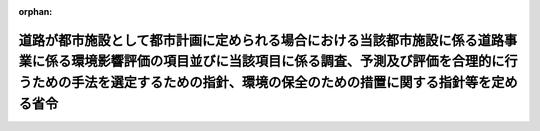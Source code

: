 .. _410M50004000019_20190701_501M60000800020:

:orphan:

==========================================================================================================================================================================================================================================
道路が都市施設として都市計画に定められる場合における当該都市施設に係る道路事業に係る環境影響評価の項目並びに当該項目に係る調査、予測及び評価を合理的に行うための手法を選定するための指針、環境の保全のための措置に関する指針等を定める省令
==========================================================================================================================================================================================================================================

.. raw:: html
    
    
    <main id="contentsLaw" class="active">
    <div id="innerDocument" class="active">
    
    
    
    
    <div style="margin-bottom: 12px;">
    <div id="lawTitleNo" style="font-size: 1.067rem; font-weight: bold;" class="_shokanBoxParent">平成十年建設省令第十九号<div class="_shokanBox"></div>
    <div class="_inyoBox" id="_inyo_"></div>
    </div>
    <div id="lawTitle" style="margin-left: 3rem; font-size: 1.5rem; font-weight: bold; line-height: 1.25em;" class="_shokanBoxParent">
    <span data-xpath="">道路が都市施設として都市計画に定められる場合における当該都市施設に係る道路事業に係る環境影響評価の項目並びに当該項目に係る調査、予測及び評価を合理的に行うための手法を選定するための指針、環境の保全のための措置に関する指針等を定める省令</span><div class="_shokanBox" id="_shokan_"><div class="_shokanBtnIcons"></div></div>
    <div class="_inyoBox" id="_inyo_"></div>
    </div>
    </div><section id="EnactStatement" class="active EnactStatement"><div class="_div_EnactStatement _shokanBoxParent" style="text-indent: 1em;">
    <span data-xpath="">環境影響評価法（平成九年法律第八十一号）第三十九条第二項の規定により読み替えて適用される同法第四条第三項（同法第三十九条第二項の規定により読み替えて適用される同法第四条第四項及び同法第四十条第二項の規定により読み替えて適用される同法第二十九条第二項において準用する場合を含む。）並びに同法第四十条第二項の規定により読み替えて適用される同法第五条第一項、第六条第一項、第十一条第一項及び第十二条第一項の規定に基づき、道路が都市施設として都市計画に定められる場合における当該都市施設に係る道路事業に係る環境影響評価の項目並びに当該項目に係る調査、予測及び評価を合理的に行うための手法を選定するための指針、環境の保全のための措置に関する指針等を定める省令を次のように定める。</span><div class="_shokanBox" id="_shokan_"><div class="_shokanBtnIcons"></div></div>
    <div class="_inyoBox" id="_inyo_"></div>
    </div></section><section id="MainProvision" class="active MainProvision"><section id="" class="active Article"><div style="margin-left: 1em; font-weight: bold;" class="_div_ArticleCaption _shokanBoxParent">
    <span data-xpath="">（法第三十八条の六第三項の規定により読み替えて適用される法第三条の二第一項の主務省令で定める事項）</span><div class="_shokanBox" id="_shokan_"><div class="_shokanBtnIcons"></div></div>
    <div class="_inyoBox" id="_inyo_"></div>
    </div>
    <div style="margin-left: 1em; text-indent: -1em;" id="" class="_div_ArticleTitle _shokanBoxParent">
    <span style="font-weight: bold;">第一条</span>　<span data-xpath="">環境影響評価法施行令（平成九年政令第三百四十六号。以下「令」という。）別表第一の一の項のイからヘまでのいずれかの第二欄に掲げる要件に該当する第一種事業が都市計画に定められる場合における当該第一種事業（以下「都市計画第一種道路事業」という。）に係る環境影響評価法（以下「法」という。）第三十八条の六第三項の規定により読み替えて適用される法第三条の二第一項の主務省令で定める事項は、都市計画第一種道路事業が実施されるべき区域の位置及び都市計画第一種道路事業の規模（都市計画第一種道路事業に係る道路の延長をいう。以下同じ。）とする。</span><div class="_shokanBox" id="_shokan_"><div class="_shokanBtnIcons"></div></div>
    <div class="_inyoBox" id="_inyo_"></div>
    </div></section><section id="" class="active Article"><div style="margin-left: 1em; font-weight: bold;" class="_div_ArticleCaption _shokanBoxParent">
    <span data-xpath="">（計画段階配慮事項に係る検討）</span><div class="_shokanBox" id="_shokan_"><div class="_shokanBtnIcons"></div></div>
    <div class="_inyoBox" id="_inyo_"></div>
    </div>
    <div style="margin-left: 1em; text-indent: -1em;" id="" class="_div_ArticleTitle _shokanBoxParent">
    <span style="font-weight: bold;">第二条</span>　<span data-xpath="">都市計画第一種道路事業に係る法第三十八条の六第三項の規定により読み替えて適用される法第三条の二第一項の規定による計画段階配慮事項についての検討については、道路事業に係る環境影響評価の項目並びに当該項目に係る調査、予測及び評価を合理的に行うための手法を選定するための指針、環境の保全のための措置に関する指針等を定める省令（平成十年建設省令第十号。以下「選定指針等省令」という。）第二条から第十条までの規定を準用する。</span><span data-xpath="">この場合において、選定指針等省令第二条中「第一種道路事業」とあるのは「都市計画第一種道路事業」と、選定指針等省令第三条第一項中「第一種道路事業」とあるのは「都市計画第一種道路事業」と、「を実施しようとする者」とあるのは「に係る都市計画決定権者（以下「第一種道路事業都市計画決定権者」という。）」と、同条第二項中「第一種道路事業を実施しようとする者」とあるのは「第一種道路事業都市計画決定権者」と、「実施しない」とあるのは「都市計画を定めない」と、選定指針等省令第四条第一項中「第一種道路事業を実施しようとする者」とあるのは「第一種道路事業都市計画決定権者」と、「第一種道路事業に」とあるのは「都市計画第一種道路事業に」と、「第一種道路事業の」とあるのは「都市計画第一種道路事業の」と、「第一種道路事業実施想定区域」とあるのは「都市計画第一種道路事業実施想定区域」と、同条第二項中「第一種道路事業を実施しようとする者」とあるのは「第一種道路事業都市計画決定権者」と、選定指針等省令第五条第一項及び第二項中「第一種道路事業を実施しようとする者」とあるのは「第一種道路事業都市計画決定権者」と、「第一種道路事業に」とあるのは「都市計画第一種道路事業に」と、同項中「第一種道路事業の」とあるのは「都市計画第一種道路事業の」と、同条第四項から第六項までの規定中「第一種道路事業を実施しようとする者」とあるのは「第一種道路事業都市計画決定権者」と、選定指針等省令第六条及び第七条第一項中「第一種道路事業に」とあるのは「都市計画第一種道路事業に」と、「第一種道路事業を実施しようとする者」とあるのは「第一種道路事業都市計画決定権者」と、同項第三号中「第一種道路事業」とあるのは「都市計画第一種道路事業」と、同条第三項及び第四項中「第一種道路事業を実施しようとする者」とあるのは「第一種道路事業都市計画決定権者」と、選定指針等省令第八条第一項中「第一種道路事業を実施しようとする者」とあるのは「第一種道路事業都市計画決定権者」と、「第一種道路事業に」とあるのは「都市計画第一種道路事業に」と、同条第三項及び第四項中「第一種道路事業を実施しようとする者」とあるのは「第一種道路事業都市計画決定権者」と、同項中「第一種道路事業に」とあるのは「都市計画第一種道路事業に」と、選定指針等省令第九条中「第一種道路事業を実施しようとする者は」とあるのは「第一種道路事業都市計画決定権者は」と、「第一種道路事業に」とあるのは「都市計画第一種道路事業に」と、同条第二号及び第四号中「第一種道路事業」とあるのは「都市計画第一種道路事業」と、選定指針等省令第十条第一項中「第一種道路事業を実施しようとする者」とあるのは「第一種道路事業都市計画決定権者」と、「第一種道路事業に」とあるのは「都市計画第一種道路事業に」と、同条第二項及び第三項中「第一種道路事業を実施しようとする者」とあるのは「第一種道路事業都市計画決定権者」と、同項中「第一種道路事業」とあるのは「都市計画第一種道路事業」と、同条第四項中「第一種道路事業を実施しようとする者」とあるのは「第一種道路事業都市計画決定権者」と読み替えるものとする。</span><div class="_shokanBox" id="_shokan_"><div class="_shokanBtnIcons"></div></div>
    <div class="_inyoBox" id="_inyo_"></div>
    </div></section><section id="" class="active Article"><div style="margin-left: 1em; font-weight: bold;" class="_div_ArticleCaption _shokanBoxParent">
    <span data-xpath="">（計画段階環境配慮書に係る意見の聴取に関する指針）</span><div class="_shokanBox" id="_shokan_"><div class="_shokanBtnIcons"></div></div>
    <div class="_inyoBox" id="_inyo_"></div>
    </div>
    <div style="margin-left: 1em; text-indent: -1em;" id="" class="_div_ArticleTitle _shokanBoxParent">
    <span style="font-weight: bold;">第三条</span>　<span data-xpath="">都市計画第一種道路事業に係る法第三十八条の六第三項の規定により読み替えて適用される法第三条の七第一項の規定による配慮書の案又は配慮書についての意見の聴取については、選定指針等省令第十一条から第十四条までの規定を準用する。</span><span data-xpath="">この場合において、選定指針等省令第十一条中「第一種道路事業」とあるのは「都市計画第一種道路事業」と、選定指針等省令第十二条中「第一種道路事業を実施しようとする者」とあるのは「第一種道路事業都市計画決定権者」と、「第一種道路事業に」とあるのは「都市計画第一種道路事業に」と、選定指針等省令第十三条第一項中「第一種道路事業を実施しようとする者」とあるのは「第一種道路事業都市計画決定権者」と、「氏名及び住所（法人にあってはその名称、代表者の氏名及び主たる事務所の所在地）」とあるのは「名称」と、「第一種道路事業の」とあるのは「都市計画第一種道路事業の」と、「第一種道路事業実施想定区域」とあるのは「都市計画第一種道路事業実施想定区域」と、同条第三項から第五項までの規定中「第一種道路事業を実施しようとする者」とあるのは「第一種道路事業都市計画決定権者」と、選定指針等省令第十四条中「第一種道路事業を実施しようとする者」とあるのは「第一種道路事業都市計画決定権者」と読み替えるものとする。</span><div class="_shokanBox" id="_shokan_"><div class="_shokanBtnIcons"></div></div>
    <div class="_inyoBox" id="_inyo_"></div>
    </div></section><section id="" class="active Article"><div style="margin-left: 1em; font-weight: bold;" class="_div_ArticleCaption _shokanBoxParent">
    <span data-xpath="">（第二種事業の届出）</span><div class="_shokanBox" id="_shokan_"><div class="_shokanBtnIcons"></div></div>
    <div class="_inyoBox" id="_inyo_"></div>
    </div>
    <div style="margin-left: 1em; text-indent: -1em;" id="" class="_div_ArticleTitle _shokanBoxParent">
    <span style="font-weight: bold;">第四条</span>　<span data-xpath="">令別表第一の一の項のホ又はヘの第三欄に掲げる要件に該当する第二種事業に係る道路が都市施設として都市計画に定められる場合における当該都市施設に係る第二種事業（次条において「都市計画第二種道路事業」という。）に係る法第三十九条第二項の規定により読み替えて適用される法第四条第一項の規定による届出は、別記様式による届出書により行うものとする。</span><div class="_shokanBox" id="_shokan_"><div class="_shokanBtnIcons"></div></div>
    <div class="_inyoBox" id="_inyo_"></div>
    </div></section><section id="" class="active Article"><div style="margin-left: 1em; font-weight: bold;" class="_div_ArticleCaption _shokanBoxParent">
    <span data-xpath="">（第二種事業の判定の基準）</span><div class="_shokanBox" id="_shokan_"><div class="_shokanBtnIcons"></div></div>
    <div class="_inyoBox" id="_inyo_"></div>
    </div>
    <div style="margin-left: 1em; text-indent: -1em;" id="" class="_div_ArticleTitle _shokanBoxParent">
    <span style="font-weight: bold;">第五条</span>　<span data-xpath="">都市計画第二種道路事業に係る法第三十九条第二項の規定により読み替えて適用される法第四条第三項（法第三十九条第二項の規定により読み替えて適用される法第四条第四項及び法第四十条第二項の規定により読み替えて適用される法第二十九条第二項において準用する場合を含む。）の規定による判定については、選定指針等省令第十六条の規定を準用する。</span><span data-xpath="">この場合において、同条第一項中「法第四条第三項（同条第四項及び」とあるのは、「法第三十九条第二項の規定により読み替えて適用される法第四条第三項（法第三十九条第二項の規定により読み替えて適用される法第四条第四項及び法第四十条第二項の規定により読み替えて適用される」と読み替えるものとする。</span><div class="_shokanBox" id="_shokan_"><div class="_shokanBtnIcons"></div></div>
    <div class="_inyoBox" id="_inyo_"></div>
    </div>
    <div style="margin-left: 1em; text-indent: -1em;" class="_div_ParagraphSentence _shokanBoxParent">
    <span style="font-weight: bold;">２</span>　<span data-xpath="">前項の規定により選定指針等省令第十六条の規定を準用する場合において、都市計画同意権者が同項の判定を行うときは、選定指針等省令第十六条第一項第二号及び第四号に規定する地域の自然的社会的状況に関する入手可能な知見には、必要に応じ、都市計画法（昭和四十三年法律第百号）第六条第一項の規定による都市計画に関する基礎調査の結果その他の都市計画に関する資料（次条第二項において「基礎調査結果等資料」という。）により把握された都市計画第二種道路事業が実施されるべき区域又はその周囲の現況又は将来の見通しに関する知見を含むものとする。</span><div class="_shokanBox" id="_shokan_"><div class="_shokanBtnIcons"></div></div>
    <div class="_inyoBox" id="_inyo_"></div>
    </div></section><section id="" class="active Article"><div style="margin-left: 1em; font-weight: bold;" class="_div_ArticleCaption _shokanBoxParent">
    <span data-xpath="">（方法書の作成）</span><div class="_shokanBox" id="_shokan_"><div class="_shokanBtnIcons"></div></div>
    <div class="_inyoBox" id="_inyo_"></div>
    </div>
    <div style="margin-left: 1em; text-indent: -1em;" id="" class="_div_ArticleTitle _shokanBoxParent">
    <span style="font-weight: bold;">第六条</span>　<span data-xpath="">令別表第一の一の項のイからヘまでのいずれかの第二欄又は第三欄に掲げる要件に該当する都市計画対象事業（以下「都市計画対象道路事業」という。）に係る法第四十条第二項の規定により読み替えて適用される法第五条第一項の規定による方法書の作成については、選定指針等省令第十七条第一項から第四項までの規定を準用する。</span><span data-xpath="">この場合において、同条第一項中「対象事業」とあるのは「都市計画対象事業」と、「対象道路事業」という。」とあるのは「都市計画対象道路事業」という。」と、「事業者」とあるのは「都市計画決定権者」と、「対象道路事業に」とあるのは「都市計画対象道路事業に」と、「法第五条第一項第二号」とあるのは「法第四十条第二項の規定により読み替えて適用される法第五条第一項第二号」と、「対象道路事業の」とあるのは「都市計画対象道路事業の」と、「対象道路事業が」とあるのは「都市計画対象道路事業が」と、「対象道路事業実施区域」とあるのは「都市計画対象道路事業実施区域」と、同条第二項中「事業者」とあるのは「都市計画決定権者」と、「対象道路事業」とあるのは「都市計画対象道路事業」と、「法第五条第一項第三号」とあるのは「法第四十条第二項の規定により読み替えて適用される法第五条第一項第三号」と、同条第三項中「事業者」とあるのは「都市計画決定権者」と、「対象道路事業」とあるのは「都市計画対象道路事業」と、同条第四項中「事業者」とあるのは「都市計画決定権者」と、「対象道路事業」とあるのは「都市計画対象道路事業」と、「法第五条第一項第七号」とあるのは「法第四十条第二項の規定により読み替えて適用される法第五条第一項第七号」と読み替えるものとする。</span><div class="_shokanBox" id="_shokan_"><div class="_shokanBtnIcons"></div></div>
    <div class="_inyoBox" id="_inyo_"></div>
    </div>
    <div style="margin-left: 1em; text-indent: -1em;" class="_div_ParagraphSentence _shokanBoxParent">
    <span style="font-weight: bold;">２</span>　<span data-xpath="">前項の規定により選定指針等省令第十七条第一項から第四項までの規定を準用する場合において、都市計画決定権者は、都市計画対象道路事業に係る方法書に法第四十条第二項の規定により読み替えて適用される法第五条第一項第三号に掲げる事項を記載するに当たっては、必要に応じ、基礎調査結果等資料により把握された都市計画対象道路事業が実施されるべき区域又はその周囲の現況又は将来の見通しを記載するものとする。</span><div class="_shokanBox" id="_shokan_"><div class="_shokanBtnIcons"></div></div>
    <div class="_inyoBox" id="_inyo_"></div>
    </div></section><section id="" class="active Article"><div style="margin-left: 1em; font-weight: bold;" class="_div_ArticleCaption _shokanBoxParent">
    <span data-xpath="">（環境影響を受ける範囲と認められる地域）</span><div class="_shokanBox" id="_shokan_"><div class="_shokanBtnIcons"></div></div>
    <div class="_inyoBox" id="_inyo_"></div>
    </div>
    <div style="margin-left: 1em; text-indent: -1em;" id="" class="_div_ArticleTitle _shokanBoxParent">
    <span style="font-weight: bold;">第七条</span>　<span data-xpath="">都市計画対象道路事業に係る法第四十条第二項の規定により読み替えて適用される法第六条第一項の規定による方法書の送付については、選定指針等省令第十八条の規定を準用する。</span><span data-xpath="">この場合において、同条中「対象道路事業に」とあるのは「都市計画対象道路事業に」と、「法第六条第一項」とあるのは「法第四十条第二項の規定により読み替えて適用される法第六条第一項」と、「対象道路事業実施区域」とあるのは「都市計画対象道路事業実施区域」と読み替えるものとする。</span><div class="_shokanBox" id="_shokan_"><div class="_shokanBtnIcons"></div></div>
    <div class="_inyoBox" id="_inyo_"></div>
    </div></section><section id="" class="active Article"><div style="margin-left: 1em; font-weight: bold;" class="_div_ArticleCaption _shokanBoxParent">
    <span data-xpath="">（環境影響評価の項目等の選定に関する指針）</span><div class="_shokanBox" id="_shokan_"><div class="_shokanBtnIcons"></div></div>
    <div class="_inyoBox" id="_inyo_"></div>
    </div>
    <div style="margin-left: 1em; text-indent: -1em;" id="" class="_div_ArticleTitle _shokanBoxParent">
    <span style="font-weight: bold;">第八条</span>　<span data-xpath="">都市計画対象道路事業に係る法第四十条第二項の規定により読み替えて適用される法第十一条第一項の規定による環境影響評価の項目並びに調査、予測及び評価の手法の選定については、選定指針等省令第十九条から第二十七条までの規定を準用する。</span><span data-xpath="">この場合において、選定指針等省令第十九条中「対象道路事業」とあるのは「都市計画対象道路事業」と、選定指針等省令第二十条第一項中「事業者」とあるのは「都市計画決定権者」と、「対象道路事業に」とあるのは「都市計画対象道路事業に」と、「対象道路事業の」とあるのは「都市計画対象道路事業の」と、「対象道路事業実施区域」とあるのは「都市計画対象道路事業実施区域」と、同条第二項中「事業者」とあるのは「都市計画決定権者」と、「対象道路事業」とあるのは「都市計画対象道路事業」と、同条第三項中「事業者」とあるのは「都市計画決定権者」と、同項第二号中「対象道路事業」とあるのは「都市計画対象道路事業」と、選定指針等省令第二十一条第一項中「事業者」とあるのは「都市計画決定権者」と、「対象道路事業に」とあるのは「都市計画対象道路事業に」と、同項第二号中「対象道路事業実施区域」とあるのは「都市計画対象道路事業実施区域」と、同条第二項中「事業者」とあるのは「都市計画決定権者」と、同条第三項中「事業者」とあるのは「都市計画決定権者」と、「、対象道路事業」とあるのは「、都市計画対象道路事業」と、同項第一号中「対象道路事業に」とあるのは「都市計画対象道路事業に」と、「対象道路事業の」とあるのは「都市計画対象道路事業の」と、「対象道路事業実施区域」とあるのは「都市計画対象道路事業実施区域」と、同項第二号及び第三号中「対象道路事業」とあるのは「都市計画対象道路事業」と、同条第五項及び第六項中「事業者」とあるのは「都市計画決定権者」と、選定指針等省令第二十二条第一項中「対象道路事業」とあるのは「都市計画対象道路事業」と、「事業者」とあるのは「都市計画決定権者」と、同条第二項中「事業者」とあるのは「都市計画決定権者」と、選定指針等省令第二十三条第一項中「事業者」とあるのは「都市計画決定権者」と、「対象道路事業」とあるのは「都市計画対象道路事業」と、同条第二項中「事業者」とあるのは「都市計画決定権者」と、同条第三項及び第四項中「事業者」とあるのは「都市計画決定権者」と、「対象道路事業実施区域」とあるのは「都市計画対象道路事業実施区域」と、選定指針等省令第二十四条第一項中「事業者」とあるのは「都市計画決定権者」と、「対象道路事業」とあるのは「都市計画対象道路事業」と、選定指針等省令第二十五条第一項及び第二項中「事業者」とあるのは「都市計画決定権者」と、「対象道路事業」とあるのは「都市計画対象道路事業」と、同条第三項中「対象道路事業」とあるのは「都市計画対象道路事業」と、同条第四項中「事業者」とあるのは「都市計画決定権者」と、「対象道路事業」とあるのは「都市計画対象道路事業」と、選定指針等省令第二十六条中「事業者は」とあるのは「都市計画決定権者は」と、「対象道路事業」とあるのは「都市計画対象道路事業」と、選定指針等省令第二十七条第一項中「事業者」とあるのは「都市計画決定権者」と、「対象道路事業」とあるのは「都市計画対象道路事業」と、同条第二項から第四項までの規定中「事業者」とあるのは「都市計画決定権者」と、選定指針等省令別表第二中「対象道路事業実施区域」とあるのは「都市計画対象道路事業実施区域」と読み替えるものとする。</span><div class="_shokanBox" id="_shokan_"><div class="_shokanBtnIcons"></div></div>
    <div class="_inyoBox" id="_inyo_"></div>
    </div></section><section id="" class="active Article"><div style="margin-left: 1em; font-weight: bold;" class="_div_ArticleCaption _shokanBoxParent">
    <span data-xpath="">（環境保全措置に関する指針）</span><div class="_shokanBox" id="_shokan_"><div class="_shokanBtnIcons"></div></div>
    <div class="_inyoBox" id="_inyo_"></div>
    </div>
    <div style="margin-left: 1em; text-indent: -1em;" id="" class="_div_ArticleTitle _shokanBoxParent">
    <span style="font-weight: bold;">第九条</span>　<span data-xpath="">都市計画対象道路事業に係る法第四十条第二項の規定により読み替えて適用される法第十二条第一項の規定による環境影響評価の実施については、選定指針等省令第二十八条から第三十二条までの規定を準用する。</span><span data-xpath="">この場合において、選定指針等省令第二十八条中「対象道路事業」とあるのは「都市計画対象道路事業」と、選定指針等省令第二十九条中「事業者は」とあるのは「都市計画決定権者は」と、選定指針等省令第三十条中「事業者は」とあるのは「都市計画決定権者は」と、「対象道路事業」とあるのは「都市計画対象道路事業」と、選定指針等省令第三十一条中「事業者」とあるのは「都市計画決定権者」と、同条第三項中「第一種道路事業」とあるのは「都市計画第一種道路事業」と、選定指針等省令第三十二条第一項中「対象道路事業」とあるのは「都市計画対象道路事業」と、同条第二項及び第三項中「事業者は」とあるのは「都市計画決定権者は」と読み替えるものとする。</span><div class="_shokanBox" id="_shokan_"><div class="_shokanBtnIcons"></div></div>
    <div class="_inyoBox" id="_inyo_"></div>
    </div></section><section id="" class="active Article"><div style="margin-left: 1em; font-weight: bold;" class="_div_ArticleCaption _shokanBoxParent">
    <span data-xpath="">（準備書の作成）</span><div class="_shokanBox" id="_shokan_"><div class="_shokanBtnIcons"></div></div>
    <div class="_inyoBox" id="_inyo_"></div>
    </div>
    <div style="margin-left: 1em; text-indent: -1em;" id="" class="_div_ArticleTitle _shokanBoxParent">
    <span style="font-weight: bold;">第十条</span>　<span data-xpath="">都市計画対象道路事業に係る法第四十条第二項の規定により読み替えて適用される法第十四条第一項の規定による準備書の作成については、選定指針等省令第三十三条の規定を準用する。</span><span data-xpath="">この場合において、同条第一項中「事業者」とあるのは「都市計画決定権者」と、「法第十四条第一項」とあるのは「法第四十条第二項の規定により読み替えて適用される法第十四条第一項」と、「対象道路事業」とあるのは「都市計画対象道路事業」と、「法第五条第一項第二号に規定する対象事業」とあるのは「法第四十条第二項の規定により読み替えて適用される法第五条第一項第二号に規定する都市計画対象事業」と、同条第二項中「第十七条第二項から第五項まで」とあるのは「第十七条第二項から第四項まで」と、「法第十四条」とあるのは「法第四十条第二項の規定により読み替えて適用される法第十四条」と、「事業者」とあるのは「都市計画決定権者」と、「対象道路事業」とあるのは「都市計画対象道路事業」と、「第十四条第一項第五号」と、同条第五項中「第五条第二項」とあるのは「第十四条第二項において準用する法第五条第二項」とあるのは「第十四条第一項第五号」と、同条第三項中「事業者」とあるのは「都市計画決定権者」と、「対象道路事業」とあるのは「都市計画対象道路事業」と、「法第十四条第一項第七号イ」とあるのは「法第四十条第二項の規定により読み替えて適用される法第十四条第一項第七号イ」と、同条第四項中「事業者」とあるのは「都市計画決定権者」と、「対象道路事業」とあるのは「都市計画対象道路事業」と、「法第十四条第一項第七号ロ」とあるのは「法第四十条第二項の規定により読み替えて適用される法第十四条第一項第七号ロ」と、同条第五項中「事業者」とあるのは「都市計画決定権者」と、「対象道路事業」とあるのは「都市計画対象道路事業」と、「法第十四条第一項第七号ハ」とあるのは「法第四十条第二項の規定により読み替えて適用される法第十四条第一項第七号ハ」と、同条第六項中「事業者」とあるのは「都市計画決定権者」と、「対象道路事業」とあるのは「都市計画対象道路事業」と、「法第十四条第一項第七号ニ」とあるのは「法第四十条第二項の規定により読み替えて適用される法第十四条第一項第七号ニ」と読み替えるものとする。</span><div class="_shokanBox" id="_shokan_"><div class="_shokanBtnIcons"></div></div>
    <div class="_inyoBox" id="_inyo_"></div>
    </div>
    <div style="margin-left: 1em; text-indent: -1em;" class="_div_ParagraphSentence _shokanBoxParent">
    <span style="font-weight: bold;">２</span>　<span data-xpath="">第六条第二項の規定は、前項の準備書の作成について準用する。</span><span data-xpath="">この場合において、第六条第二項中「選定指針等省令第十七条第一項から第四項まで」とあるのは、「選定指針等省令第三十三条」と読み替えるものとする。</span><div class="_shokanBox" id="_shokan_"><div class="_shokanBtnIcons"></div></div>
    <div class="_inyoBox" id="_inyo_"></div>
    </div></section><section id="" class="active Article"><div style="margin-left: 1em; font-weight: bold;" class="_div_ArticleCaption _shokanBoxParent">
    <span data-xpath="">（評価書の作成）</span><div class="_shokanBox" id="_shokan_"><div class="_shokanBtnIcons"></div></div>
    <div class="_inyoBox" id="_inyo_"></div>
    </div>
    <div style="margin-left: 1em; text-indent: -1em;" id="" class="_div_ArticleTitle _shokanBoxParent">
    <span style="font-weight: bold;">第十一条</span>　<span data-xpath="">都市計画対象道路事業に係る法第四十条第二項の規定により読み替えて適用される法第二十一条第二項の規定による評価書の作成については、選定指針等省令第三十四条の規定を準用する。</span><span data-xpath="">この場合において、同条中「法第二十一条第二項」とあるのは「法第四十条第二項の規定により読み替えて適用される法第二十一条第二項」と、「事業者」とあるのは「都市計画決定権者」と、「対象道路事業」とあるのは「都市計画対象道路事業」と読み替えるものとする。</span><div class="_shokanBox" id="_shokan_"><div class="_shokanBtnIcons"></div></div>
    <div class="_inyoBox" id="_inyo_"></div>
    </div>
    <div style="margin-left: 1em; text-indent: -1em;" class="_div_ParagraphSentence _shokanBoxParent">
    <span style="font-weight: bold;">２</span>　<span data-xpath="">第六条第二項の規定は、前項の評価書の作成について準用する。</span><span data-xpath="">この場合において、第六条第二項中「選定指針等省令第十七条第一項から第四項まで」とあるのは、「選定指針等省令第三十四条」と読み替えるものとする。</span><div class="_shokanBox" id="_shokan_"><div class="_shokanBtnIcons"></div></div>
    <div class="_inyoBox" id="_inyo_"></div>
    </div></section><section id="" class="active Article"><div style="margin-left: 1em; font-weight: bold;" class="_div_ArticleCaption _shokanBoxParent">
    <span data-xpath="">（評価書の補正）</span><div class="_shokanBox" id="_shokan_"><div class="_shokanBtnIcons"></div></div>
    <div class="_inyoBox" id="_inyo_"></div>
    </div>
    <div style="margin-left: 1em; text-indent: -1em;" id="" class="_div_ArticleTitle _shokanBoxParent">
    <span style="font-weight: bold;">第十二条</span>　<span data-xpath="">都市計画対象道路事業に係る法第四十条第二項の規定により読み替えて適用される法第二十五条第二項の規定による評価書の補正については、選定指針等省令第三十五条の規定を準用する。</span><span data-xpath="">この場合において、同条中「事業者」とあるのは「都市計画決定権者」と、「法第二十五条第二項」とあるのは「法第四十条第二項の規定により読み替えて適用される法第二十五条第二項」と、「対象道路事業」とあるのは「都市計画対象道路事業」と読み替えるものとする。</span><div class="_shokanBox" id="_shokan_"><div class="_shokanBtnIcons"></div></div>
    <div class="_inyoBox" id="_inyo_"></div>
    </div></section><section id="" class="active Article"><div style="margin-left: 1em; font-weight: bold;" class="_div_ArticleCaption _shokanBoxParent">
    <span data-xpath="">（報告書作成に関する指針）</span><div class="_shokanBox" id="_shokan_"><div class="_shokanBtnIcons"></div></div>
    <div class="_inyoBox" id="_inyo_"></div>
    </div>
    <div style="margin-left: 1em; text-indent: -1em;" id="" class="_div_ArticleTitle _shokanBoxParent">
    <span style="font-weight: bold;">第十三条</span>　<span data-xpath="">都市計画対象道路事業に係る法第四十条の二の規定により読み替えて適用される法第三十八条の二第一項の規定による報告書の作成については、選定指針等省令第三十六条から第三十八条までの規定を準用する。</span><span data-xpath="">この場合において、選定指針等省令第三十六条中「対象道路事業」とあるのは「都市計画対象道路事業」と、選定指針等省令第三十七条第一項中「法第二十七条の公告を行った事業者」とあるのは「都市計画事業者」と、「対象道路事業」とあるのは「都市計画対象道路事業」と、「当該事業者」とあるのは「当該都市計画事業者」と、同条第二項中「法第二十七条の公告を行った事業者」とあるのは「都市計画事業者」と、「対象道路事業」とあるのは「都市計画対象道路事業」と、選定指針等省令第三十八条第一項中「法第二十七条の公告を行った事業者」とあるのは「都市計画事業者」と、「事業者の」とあるのは「都市計画事業者の」と、「対象道路事業」とあるのは「都市計画対象道路事業」と、同条第二項中「法第二十七条の公告を行った事業者」とあるのは「都市計画事業者」と、「対象道路事業」とあるのは「都市計画対象道路事業」と、「当該事業者」とあるのは「当該都市計画事業者」と読み替えるものとする。</span><div class="_shokanBox" id="_shokan_"><div class="_shokanBtnIcons"></div></div>
    <div class="_inyoBox" id="_inyo_"></div>
    </div></section></section><section id="" class="active SupplProvision"><div class="_div_SupplProvisionLabel SupplProvisionLabel _shokanBoxParent" style="margin-bottom: 10px; margin-left: 3em; font-weight: bold;">
    <span data-xpath="">附　則</span><div class="_shokanBox" id="_shokan_"><div class="_shokanBtnIcons"></div></div>
    <div class="_inyoBox" id="_inyo_"></div>
    </div>
    <section class="active Paragraph"><div style="text-indent: 1em;" class="_div_ParagraphSentence _shokanBoxParent">
    <span data-xpath="">この省令は、公布の日から施行する。</span><div class="_shokanBox" id="_shokan_"><div class="_shokanBtnIcons"></div></div>
    <div class="_inyoBox" id="_inyo_"></div>
    </div></section></section><section id="" class="active SupplProvision"><div class="_div_SupplProvisionLabel SupplProvisionLabel _shokanBoxParent" style="margin-bottom: 10px; margin-left: 3em; font-weight: bold;">
    <span data-xpath="">附　則</span>　（平成一一年六月一一日建設省令第二七号）<div class="_shokanBox" id="_shokan_"><div class="_shokanBtnIcons"></div></div>
    <div class="_inyoBox" id="_inyo_"></div>
    </div>
    <section class="active Paragraph"><div style="text-indent: 1em;" class="_div_ParagraphSentence _shokanBoxParent">
    <span data-xpath="">この省令は、環境影響評価法の施行の日（平成十一年六月十二日）から施行する。</span><div class="_shokanBox" id="_shokan_"><div class="_shokanBtnIcons"></div></div>
    <div class="_inyoBox" id="_inyo_"></div>
    </div></section></section><section id="" class="active SupplProvision"><div class="_div_SupplProvisionLabel SupplProvisionLabel _shokanBoxParent" style="margin-bottom: 10px; margin-left: 3em; font-weight: bold;">
    <span data-xpath="">附　則</span>　（平成一二年一月一四日建設省令第一号）<div class="_shokanBox" id="_shokan_"><div class="_shokanBtnIcons"></div></div>
    <div class="_inyoBox" id="_inyo_"></div>
    </div>
    <section class="active Paragraph"><div style="text-indent: 1em;" class="_div_ParagraphSentence _shokanBoxParent">
    <span data-xpath="">この省令は、地方分権の推進を図るための関係法律の整備等に関する法律（平成十一年法律第八十七号）の施行の日（平成十二年四月一日）から施行する。</span><div class="_shokanBox" id="_shokan_"><div class="_shokanBtnIcons"></div></div>
    <div class="_inyoBox" id="_inyo_"></div>
    </div></section></section><section id="" class="active SupplProvision"><div class="_div_SupplProvisionLabel SupplProvisionLabel _shokanBoxParent" style="margin-bottom: 10px; margin-left: 3em; font-weight: bold;">
    <span data-xpath="">附　則</span>　（平成一八年三月三〇日国土交通省令第二〇号）　抄<div class="_shokanBox" id="_shokan_"><div class="_shokanBtnIcons"></div></div>
    <div class="_inyoBox" id="_inyo_"></div>
    </div>
    <section id="" class="active Article"><div style="margin-left: 1em; font-weight: bold;" class="_div_ArticleCaption _shokanBoxParent">
    <span data-xpath="">（施行期日）</span><div class="_shokanBox" id="_shokan_"><div class="_shokanBtnIcons"></div></div>
    <div class="_inyoBox" id="_inyo_"></div>
    </div>
    <div style="margin-left: 1em; text-indent: -1em;" id="" class="_div_ArticleTitle _shokanBoxParent">
    <span style="font-weight: bold;">第一条</span>　<span data-xpath="">この省令は、平成十八年九月三十日から施行する。</span><div class="_shokanBox" id="_shokan_"><div class="_shokanBtnIcons"></div></div>
    <div class="_inyoBox" id="_inyo_"></div>
    </div></section></section><section id="" class="active SupplProvision"><div class="_div_SupplProvisionLabel SupplProvisionLabel _shokanBoxParent" style="margin-bottom: 10px; margin-left: 3em; font-weight: bold;">
    <span data-xpath="">附　則</span>　（平成二五年四月一日国土交通省令第二八号）<div class="_shokanBox" id="_shokan_"><div class="_shokanBtnIcons"></div></div>
    <div class="_inyoBox" id="_inyo_"></div>
    </div>
    <section class="active Paragraph"><div style="text-indent: 1em;" class="_div_ParagraphSentence _shokanBoxParent">
    <span data-xpath="">この省令は、平成二十五年四月一日から施行する。</span><div class="_shokanBox" id="_shokan_"><div class="_shokanBtnIcons"></div></div>
    <div class="_inyoBox" id="_inyo_"></div>
    </div></section></section><section id="" class="active SupplProvision"><div class="_div_SupplProvisionLabel SupplProvisionLabel _shokanBoxParent" style="margin-bottom: 10px; margin-left: 3em; font-weight: bold;">
    <span data-xpath="">附　則</span>　（令和元年六月二八日国土交通省令第二〇号）<div class="_shokanBox" id="_shokan_"><div class="_shokanBtnIcons"></div></div>
    <div class="_inyoBox" id="_inyo_"></div>
    </div>
    <section class="active Paragraph"><div style="text-indent: 1em;" class="_div_ParagraphSentence _shokanBoxParent">
    <span data-xpath="">この省令は、不正競争防止法等の一部を改正する法律の施行の日（令和元年七月一日）から施行する。</span><div class="_shokanBox" id="_shokan_"><div class="_shokanBtnIcons"></div></div>
    <div class="_inyoBox" id="_inyo_"></div>
    </div></section></section><section id="" class="active AppdxStyle"><div style="font-weight:600;" class="_div_AppdxStyleTitle _shokanBoxParent">別記様式（第一条関係）<div class="_shokanBox" id="_shokan_"><div class="_shokanBtnIcons"></div></div>
    <div class="_inyoBox" id="_inyo_"></div>
    </div>
    <div>
              <a href="/./pict/H10F04201000019_1907161507_001.pdf" target="_blank" style="margin-left:2em;" class="fig_pdf_icon"></a>
            </div></section>
    
    
    
    
    
    </div>
    </main>
    
    
